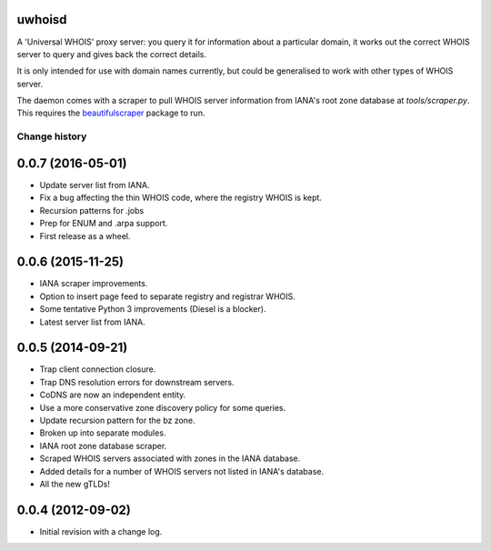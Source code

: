 uwhoisd
=======

.. image:: https://secure.travis-ci.org/kgaughan/uwhoisd.png?branch=master
   :width: 89px
   :height: 13px 
   :target: http://travis-ci.org/kgaughan/uwhoisd

A 'Universal WHOIS' proxy server: you query it for information about a
particular domain, it works out the correct WHOIS server to query and gives
back the correct details.

It is only intended for use with domain names currently, but could be
generalised to work with other types of WHOIS server.

The daemon comes with a scraper to pull WHOIS server information from IANA's
root zone database at `tools/scraper.py`. This requires the `beautifulscraper
<https://pypi.python.org/pypi/beautifulscraper>`_ package to run.


.. _changelog:

==============
Change history
==============

.. _version-0.0.7:

0.0.7 (2016-05-01)
==================

* Update server list from IANA.
* Fix a bug affecting the thin WHOIS code, where the registry WHOIS is kept.
* Recursion patterns for .jobs
* Prep for ENUM and .arpa support.
* First release as a wheel.

.. _version-0.0.6:

0.0.6 (2015-11-25)
==================

* IANA scraper improvements.
* Option to insert page feed to separate registry and registrar WHOIS.
* Some tentative Python 3 improvements (Diesel is a blocker).
* Latest server list from IANA.

.. _version-0.0.5:

0.0.5 (2014-09-21)
==================

* Trap client connection closure.
* Trap DNS resolution errors for downstream servers.
* CoDNS are now an independent entity.
* Use a more conservative zone discovery policy for some queries.
* Update recursion pattern for the bz zone.
* Broken up into separate modules.
* IANA root zone database scraper.
* Scraped WHOIS servers associated with zones in the IANA database.
* Added details for a number of WHOIS servers not listed in IANA's database.
* All the new gTLDs!

.. _version-0.0.4:

0.0.4 (2012-09-02)
==================

* Initial revision with a change log.

.. vim:set ft=rst:


